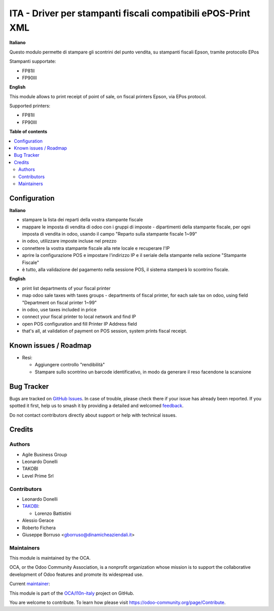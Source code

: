 =============================================================
ITA - Driver per stampanti fiscali compatibili ePOS-Print XML
=============================================================

.. 
   !!!!!!!!!!!!!!!!!!!!!!!!!!!!!!!!!!!!!!!!!!!!!!!!!!!!
   !! This file is generated by oca-gen-addon-readme !!
   !! changes will be overwritten.                   !!
   !!!!!!!!!!!!!!!!!!!!!!!!!!!!!!!!!!!!!!!!!!!!!!!!!!!!
   !! source digest: sha256:ba5b8a62de8bec7b038dcedd9f21af3df1eda34c66681317bb8ecd4426015490
   !!!!!!!!!!!!!!!!!!!!!!!!!!!!!!!!!!!!!!!!!!!!!!!!!!!!

.. |badge1| image:: https://img.shields.io/badge/maturity-Beta-yellow.png
    :target: https://odoo-community.org/page/development-status
    :alt: Beta
.. |badge2| image:: https://img.shields.io/badge/licence-AGPL--3-blue.png
    :target: http://www.gnu.org/licenses/agpl-3.0-standalone.html
    :alt: License: AGPL-3
.. |badge3| image:: https://img.shields.io/badge/github-OCA%2Fl10n--italy-lightgray.png?logo=github
    :target: https://github.com/OCA/l10n-italy/tree/16.0/fiscal_epos_print
    :alt: OCA/l10n-italy
.. |badge4| image:: https://img.shields.io/badge/weblate-Translate%20me-F47D42.png
    :target: https://translation.odoo-community.org/projects/l10n-italy-16-0/l10n-italy-16-0-fiscal_epos_print
    :alt: Translate me on Weblate
.. |badge5| image:: https://img.shields.io/badge/runboat-Try%20me-875A7B.png
    :target: https://runboat.odoo-community.org/builds?repo=OCA/l10n-italy&target_branch=16.0
    :alt: Try me on Runboat

|badge1| |badge2| |badge3| |badge4| |badge5|

**Italiano**

Questo modulo permette di stampare gli scontrini del punto vendita, su
stampanti fiscali Epson, tramite protocollo EPos

Stampanti supportate:

-  FP81II
-  FP90III

**English**

This module allows to print receipt of point of sale, on fiscal printers
Epson, via EPos protocol.

Supported printers:

-  FP81II
-  FP90III

**Table of contents**

.. contents::
   :local:

Configuration
=============

**Italiano**

-  stampare la lista dei reparti della vostra stampante fiscale
-  mappare le imposta di vendita di odoo con i gruppi di imposte -
   dipartimenti della stampante fiscale, per ogni imposta di vendita in
   odoo, usando il campo "Reparto sulla stampante fiscale 1~99"
-  in odoo, utilizzare imposte incluse nel prezzo
-  connettere la vostra stampante fiscale alla rete locale e recuperare
   l'IP
-  aprire la configurazione POS e impostare l'indirizzo IP e il seriale
   della stampante nella sezione "Stampante Fiscale"
-  è tutto, alla validazione del pagamento nella sessione POS, il
   sistema stamperà lo scontrino fiscale.

**English**

-  print list departments of your fiscal printer
-  map odoo sale taxes with taxes groups - departments of fiscal
   printer, for each sale tax on odoo, using field "Department on fiscal
   printer 1~99"
-  in odoo, use taxes included in price
-  connect your fiscal printer to local network and find IP
-  open POS configuration and fill Printer IP Address field
-  that's all, at validation of payment on POS session, system prints
   fiscal receipt.

Known issues / Roadmap
======================

-  Resi:

   -  Aggiungere controllo "rendibilità"
   -  Stampare sullo scontrino un barcode identificativo, in modo da
      generare il reso facendone la scansione

Bug Tracker
===========

Bugs are tracked on `GitHub Issues <https://github.com/OCA/l10n-italy/issues>`_.
In case of trouble, please check there if your issue has already been reported.
If you spotted it first, help us to smash it by providing a detailed and welcomed
`feedback <https://github.com/OCA/l10n-italy/issues/new?body=module:%20fiscal_epos_print%0Aversion:%2016.0%0A%0A**Steps%20to%20reproduce**%0A-%20...%0A%0A**Current%20behavior**%0A%0A**Expected%20behavior**>`_.

Do not contact contributors directly about support or help with technical issues.

Credits
=======

Authors
-------

* Agile Business Group
* Leonardo Donelli
* TAKOBI
* Level Prime Srl

Contributors
------------

-  Leonardo Donelli
-  `TAKOBI <https://takobi.online>`__:

   -  Lorenzo Battistini

-  Alessio Gerace
-  Roberto Fichera
-  Giuseppe Borruso <gborruso@dinamicheaziendali.it>

Maintainers
-----------

This module is maintained by the OCA.

.. image:: https://odoo-community.org/logo.png
   :alt: Odoo Community Association
   :target: https://odoo-community.org

OCA, or the Odoo Community Association, is a nonprofit organization whose
mission is to support the collaborative development of Odoo features and
promote its widespread use.

.. |maintainer-eLBati| image:: https://github.com/eLBati.png?size=40px
    :target: https://github.com/eLBati
    :alt: eLBati

Current `maintainer <https://odoo-community.org/page/maintainer-role>`__:

|maintainer-eLBati| 

This module is part of the `OCA/l10n-italy <https://github.com/OCA/l10n-italy/tree/16.0/fiscal_epos_print>`_ project on GitHub.

You are welcome to contribute. To learn how please visit https://odoo-community.org/page/Contribute.
